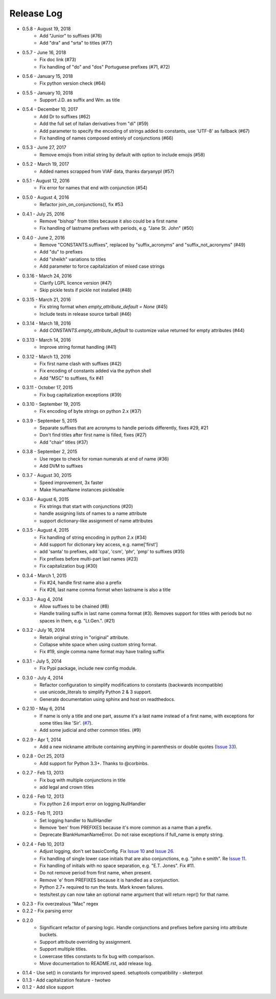 Release Log
===========
* 0.5.8 - August 19, 2018
    - Add "Junior" to suffixes (#76)
    - Add "dra" and "srta" to titles (#77)
* 0.5.7 - June 16, 2018
    - Fix doc link (#73)
    - Fix handling of "do" and "dos" Portuguese prefixes (#71, #72)
* 0.5.6 - January 15, 2018
    - Fix python version check (#64)
* 0.5.5 - January 10, 2018
    - Support J.D. as suffix and Wm. as title
* 0.5.4 - December 10, 2017
    - Add Dr to suffixes (#62)
    - Add the full set of Italian derivatives from "di" (#59)
    - Add parameter to specify the encoding of strings added to constants, use 'UTF-8' as fallback (#67)
    - Fix handling of names composed entirely of conjunctions (#66)
* 0.5.3 - June 27, 2017
    - Remove emojis from initial string by default with option to include emojis (#58)
* 0.5.2 - March 19, 2017
    - Added names scrapped from VIAF data, thanks daryanypl (#57)
* 0.5.1 - August 12, 2016
    - Fix error for names that end with conjunction (#54)
* 0.5.0 - August 4, 2016
    - Refactor join_on_conjunctions(), fix #53
* 0.4.1 - July 25, 2016
    - Remove "bishop" from titles because it also could be a first name
    - Fix handling of lastname prefixes with periods, e.g. "Jane St. John" (#50)
* 0.4.0 - June 2, 2016
    - Remove "CONSTANTS.suffixes", replaced by "suffix_acronyms" and "suffix_not_acronyms" (#49)
    - Add "du" to prefixes
    - Add "sheikh" variations to titles
    - Add parameter to force capitalization of mixed case strings
* 0.3.16 - March 24, 2016
    - Clarify LGPL licence version (#47)
    - Skip pickle tests if pickle not installed (#48)
* 0.3.15 - March 21, 2016
    - Fix string format when `empty_attribute_default = None` (#45)
    - Include tests in release source tarball (#46)
* 0.3.14 - March 18, 2016
    - Add `CONSTANTS.empty_attribute_default` to customize value returned for empty attributes (#44)
* 0.3.13 - March 14, 2016
    - Improve string format handling (#41)
* 0.3.12 - March 13, 2016
    - Fix first name clash with suffixes (#42)
    - Fix encoding of constants added via the python shell
    - Add "MSC" to suffixes, fix #41
* 0.3.11 - October 17, 2015
    - Fix bug capitalization exceptions (#39)
* 0.3.10 - September 19, 2015
    - Fix encoding of byte strings on python 2.x (#37)
* 0.3.9 - September 5, 2015
    - Separate suffixes that are acronyms to handle periods differently, fixes #29, #21
    - Don't find titles after first name is filled, fixes (#27)
    - Add "chair" titles (#37)
* 0.3.8 - September 2, 2015
    - Use regex to check for roman numerals at end of name (#36)
    - Add DVM to suffixes
* 0.3.7 - August 30, 2015
    - Speed improvement, 3x faster
    - Make HumanName instances pickleable
* 0.3.6 - August 6, 2015
    - Fix strings that start with conjunctions (#20)
    - handle assigning lists of names to a name attribute
    - support dictionary-like assignment of name attributes
* 0.3.5 - August 4, 2015
    - Fix handling of string encoding in python 2.x (#34)
    - Add support for dictionary key access, e.g. name['first']
    - add 'santa' to prefixes, add 'cpa', 'csm', 'phr', 'pmp' to suffixes (#35)
    - Fix prefixes before multi-part last names (#23)
    - Fix capitalization bug (#30)
* 0.3.4 - March 1, 2015
    - Fix #24, handle first name also a prefix
    - Fix #26, last name comma format when lastname is also a title
* 0.3.3 - Aug 4, 2014
    - Allow suffixes to be chained (#8)
    - Handle trailing suffix in last name comma format (#3). Removes support for titles
      with periods but no spaces in them, e.g. "Lt.Gen.". (#21)
* 0.3.2 - July 16, 2014
    - Retain original string in "original" attribute.
    - Collapse white space when using custom string format.
    - Fix #19, single comma name format may have trailing suffix
* 0.3.1 - July 5, 2014
    - Fix Pypi package, include new config module.
* 0.3.0 - July 4, 2014
    - Refactor configuration to simplify modifications to constants (backwards incompatible)
    - use unicode_literals to simplify Python 2 & 3 support.
    - Generate documentation using sphinx and host on readthedocs.
* 0.2.10 - May 6, 2014
    - If name is only a title and one part, assume it's a last name instead of a first name, with exceptions for some titles like 'Sir'. (`#7 <https://github.com/derek73/python-nameparser/issues/7>`_).
    - Add some judicial and other common titles. (#9) 
* 0.2.9 - Apr 1, 2014
    - Add a new nickname attribute containing anything in parenthesis or double quotes (`Issue 33 <https://code.google.com/p/python-nameparser/issues/detail?id=33>`_).
* 0.2.8 - Oct 25, 2013
    - Add support for Python 3.3+. Thanks to @corbinbs.
* 0.2.7 - Feb 13, 2013
    - Fix bug with multiple conjunctions in title
    - add legal and crown titles
* 0.2.6 - Feb 12, 2013
    - Fix python 2.6 import error on logging.NullHandler
* 0.2.5 - Feb 11, 2013
    - Set logging handler to NullHandler
    - Remove 'ben' from PREFIXES because it's more common as a name than a prefix.
    - Deprecate BlankHumanNameError. Do not raise exceptions if full_name is empty string. 
* 0.2.4 - Feb 10, 2013
    - Adjust logging, don't set basicConfig. Fix `Issue 10 <https://code.google.com/p/python-nameparser/issues/detail?id=10>`_ and `Issue 26 <https://code.google.com/p/python-nameparser/issues/detail?id=26>`_.
    - Fix handling of single lower case initials that are also conjunctions, e.g. "john e smith". Re `Issue 11 <https://code.google.com/p/python-nameparser/issues/detail?id=11>`_.
    - Fix handling of initials with no space separation, e.g. "E.T. Jones". Fix #11.
    - Do not remove period from first name, when present.
    - Remove 'e' from PREFIXES because it is handled as a conjunction.
    - Python 2.7+ required to run the tests. Mark known failures.
    - tests/test.py can now take an optional name argument that will return repr() for that name.
* 0.2.3 - Fix overzealous "Mac" regex
* 0.2.2 - Fix parsing error
* 0.2.0 
    - Significant refactor of parsing logic. Handle conjunctions and prefixes before
      parsing into attribute buckets.
    - Support attribute overriding by assignment.
    - Support multiple titles. 
    - Lowercase titles constants to fix bug with comparison. 
    - Move documentation to README.rst, add release log.
* 0.1.4 - Use set() in constants for improved speed. setuptools compatibility - sketerpot
* 0.1.3 - Add capitalization feature - twotwo
* 0.1.2 - Add slice support

